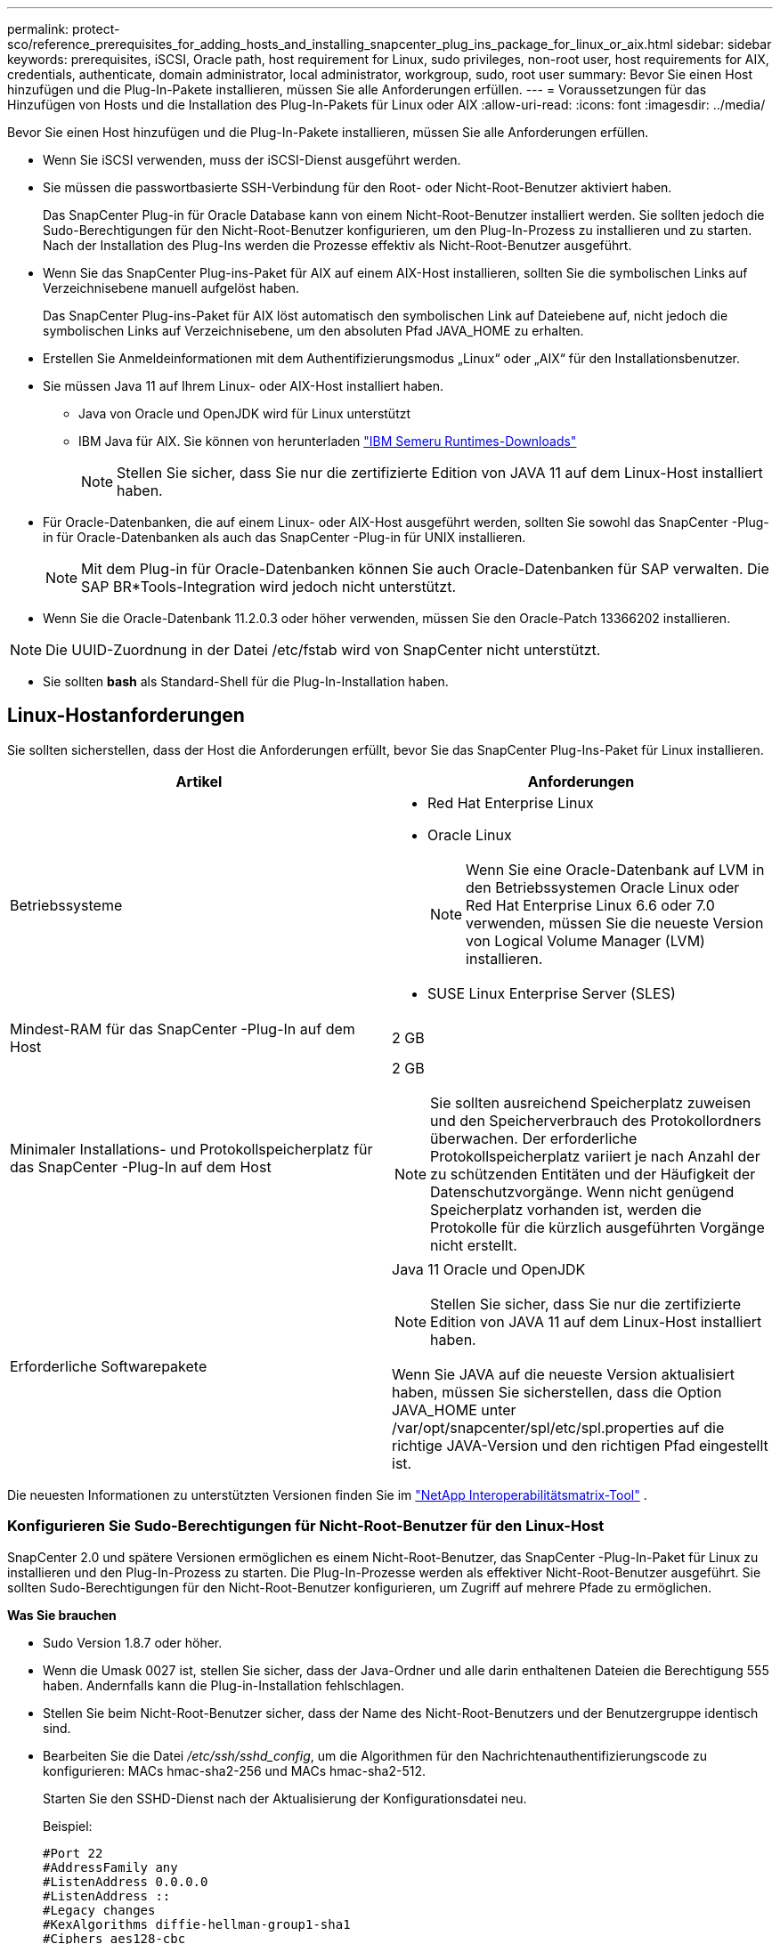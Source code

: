 ---
permalink: protect-sco/reference_prerequisites_for_adding_hosts_and_installing_snapcenter_plug_ins_package_for_linux_or_aix.html 
sidebar: sidebar 
keywords: prerequisites, iSCSI, Oracle path, host requirement for Linux, sudo privileges, non-root user, host requirements for AIX, credentials, authenticate, domain administrator, local administrator, workgroup, sudo, root user 
summary: Bevor Sie einen Host hinzufügen und die Plug-In-Pakete installieren, müssen Sie alle Anforderungen erfüllen. 
---
= Voraussetzungen für das Hinzufügen von Hosts und die Installation des Plug-In-Pakets für Linux oder AIX
:allow-uri-read: 
:icons: font
:imagesdir: ../media/


[role="lead"]
Bevor Sie einen Host hinzufügen und die Plug-In-Pakete installieren, müssen Sie alle Anforderungen erfüllen.

* Wenn Sie iSCSI verwenden, muss der iSCSI-Dienst ausgeführt werden.
* Sie müssen die passwortbasierte SSH-Verbindung für den Root- oder Nicht-Root-Benutzer aktiviert haben.
+
Das SnapCenter Plug-in für Oracle Database kann von einem Nicht-Root-Benutzer installiert werden.  Sie sollten jedoch die Sudo-Berechtigungen für den Nicht-Root-Benutzer konfigurieren, um den Plug-In-Prozess zu installieren und zu starten.  Nach der Installation des Plug-Ins werden die Prozesse effektiv als Nicht-Root-Benutzer ausgeführt.

* Wenn Sie das SnapCenter Plug-ins-Paket für AIX auf einem AIX-Host installieren, sollten Sie die symbolischen Links auf Verzeichnisebene manuell aufgelöst haben.
+
Das SnapCenter Plug-ins-Paket für AIX löst automatisch den symbolischen Link auf Dateiebene auf, nicht jedoch die symbolischen Links auf Verzeichnisebene, um den absoluten Pfad JAVA_HOME zu erhalten.

* Erstellen Sie Anmeldeinformationen mit dem Authentifizierungsmodus „Linux“ oder „AIX“ für den Installationsbenutzer.
* Sie müssen Java 11 auf Ihrem Linux- oder AIX-Host installiert haben.
+
** Java von Oracle und OpenJDK wird für Linux unterstützt
** IBM Java für AIX.  Sie können von herunterladen https://developer.ibm.com/languages/java/semeru-runtimes/downloads/?version=11&os=AIX["IBM Semeru Runtimes-Downloads"]
+

NOTE: Stellen Sie sicher, dass Sie nur die zertifizierte Edition von JAVA 11 auf dem Linux-Host installiert haben.



* Für Oracle-Datenbanken, die auf einem Linux- oder AIX-Host ausgeführt werden, sollten Sie sowohl das SnapCenter -Plug-in für Oracle-Datenbanken als auch das SnapCenter -Plug-in für UNIX installieren.
+

NOTE: Mit dem Plug-in für Oracle-Datenbanken können Sie auch Oracle-Datenbanken für SAP verwalten.  Die SAP BR*Tools-Integration wird jedoch nicht unterstützt.

* Wenn Sie die Oracle-Datenbank 11.2.0.3 oder höher verwenden, müssen Sie den Oracle-Patch 13366202 installieren.



NOTE: Die UUID-Zuordnung in der Datei /etc/fstab wird von SnapCenter nicht unterstützt.

* Sie sollten *bash* als Standard-Shell für die Plug-In-Installation haben.




== Linux-Hostanforderungen

Sie sollten sicherstellen, dass der Host die Anforderungen erfüllt, bevor Sie das SnapCenter Plug-Ins-Paket für Linux installieren.

|===
| Artikel | Anforderungen 


 a| 
Betriebssysteme
 a| 
* Red Hat Enterprise Linux
* Oracle Linux
+

NOTE: Wenn Sie eine Oracle-Datenbank auf LVM in den Betriebssystemen Oracle Linux oder Red Hat Enterprise Linux 6.6 oder 7.0 verwenden, müssen Sie die neueste Version von Logical Volume Manager (LVM) installieren.

* SUSE Linux Enterprise Server (SLES)




 a| 
Mindest-RAM für das SnapCenter -Plug-In auf dem Host
 a| 
2 GB



 a| 
Minimaler Installations- und Protokollspeicherplatz für das SnapCenter -Plug-In auf dem Host
 a| 
2 GB


NOTE: Sie sollten ausreichend Speicherplatz zuweisen und den Speicherverbrauch des Protokollordners überwachen.  Der erforderliche Protokollspeicherplatz variiert je nach Anzahl der zu schützenden Entitäten und der Häufigkeit der Datenschutzvorgänge.  Wenn nicht genügend Speicherplatz vorhanden ist, werden die Protokolle für die kürzlich ausgeführten Vorgänge nicht erstellt.



 a| 
Erforderliche Softwarepakete
 a| 
Java 11 Oracle und OpenJDK


NOTE: Stellen Sie sicher, dass Sie nur die zertifizierte Edition von JAVA 11 auf dem Linux-Host installiert haben.

Wenn Sie JAVA auf die neueste Version aktualisiert haben, müssen Sie sicherstellen, dass die Option JAVA_HOME unter /var/opt/snapcenter/spl/etc/spl.properties auf die richtige JAVA-Version und den richtigen Pfad eingestellt ist.

|===
Die neuesten Informationen zu unterstützten Versionen finden Sie im https://imt.netapp.com/matrix/imt.jsp?components=121073;&solution=1257&isHWU&src=IMT["NetApp Interoperabilitätsmatrix-Tool"^] .



=== Konfigurieren Sie Sudo-Berechtigungen für Nicht-Root-Benutzer für den Linux-Host

SnapCenter 2.0 und spätere Versionen ermöglichen es einem Nicht-Root-Benutzer, das SnapCenter -Plug-In-Paket für Linux zu installieren und den Plug-In-Prozess zu starten.  Die Plug-In-Prozesse werden als effektiver Nicht-Root-Benutzer ausgeführt.  Sie sollten Sudo-Berechtigungen für den Nicht-Root-Benutzer konfigurieren, um Zugriff auf mehrere Pfade zu ermöglichen.

*Was Sie brauchen*

* Sudo Version 1.8.7 oder höher.
* Wenn die Umask 0027 ist, stellen Sie sicher, dass der Java-Ordner und alle darin enthaltenen Dateien die Berechtigung 555 haben.  Andernfalls kann die Plug-in-Installation fehlschlagen.
* Stellen Sie beim Nicht-Root-Benutzer sicher, dass der Name des Nicht-Root-Benutzers und der Benutzergruppe identisch sind.
* Bearbeiten Sie die Datei _/etc/ssh/sshd_config_, um die Algorithmen für den Nachrichtenauthentifizierungscode zu konfigurieren: MACs hmac-sha2-256 und MACs hmac-sha2-512.
+
Starten Sie den SSHD-Dienst nach der Aktualisierung der Konfigurationsdatei neu.

+
Beispiel:

+
[listing]
----
#Port 22
#AddressFamily any
#ListenAddress 0.0.0.0
#ListenAddress ::
#Legacy changes
#KexAlgorithms diffie-hellman-group1-sha1
#Ciphers aes128-cbc
#The default requires explicit activation of protocol
Protocol 2
HostKey/etc/ssh/ssh_host_rsa_key
MACs hmac-sha2-256
----


*Über diese Aufgabe*

Sie sollten Sudo-Berechtigungen für den Nicht-Root-Benutzer konfigurieren, um Zugriff auf die folgenden Pfade zu gewähren:

* /home/_LINUX_USER_/.sc_netapp/snapcenter_linux_host_plugin.bin
* /benutzerdefinierter_Speicherort/ NetApp/snapcenter/spl/installation/plugins/uninstall
* /benutzerdefinierter_Speicherort/ NetApp/snapcenter/spl/bin/spl


*Schritte*

. Melden Sie sich beim Linux-Host an, auf dem Sie das SnapCenter Plug-ins-Paket für Linux installieren möchten.
. Fügen Sie mithilfe des Linux-Dienstprogramms visudo die folgenden Zeilen zur Datei /etc/sudoers hinzu.
+
[listing, subs="+quotes"]
----
Cmnd_Alias HPPLCMD = sha224:checksum_value== /home/_LINUX_USER_/.sc_netapp/snapcenter_linux_host_plugin.bin, /opt/NetApp/snapcenter/spl/installation/plugins/uninstall, /opt/NetApp/snapcenter/spl/bin/spl, /opt/NetApp/snapcenter/scc/bin/scc
Cmnd_Alias PRECHECKCMD = sha224:checksum_value== /home/_LINUX_USER_/.sc_netapp/Linux_Prechecks.sh
Cmnd_Alias CONFIGCHECKCMD = sha224:checksum_value== /opt/NetApp/snapcenter/spl/plugins/scu/scucore/configurationcheck/Config_Check.sh
Cmnd_Alias SCCMD = sha224:checksum_value== /opt/NetApp/snapcenter/spl/bin/sc_command_executor
Cmnd_Alias SCCCMDEXECUTOR =checksum_value== /opt/NetApp/snapcenter/scc/bin/sccCommandExecutor
_LINUX_USER_ ALL=(ALL) NOPASSWD:SETENV: HPPLCMD, PRECHECKCMD, CONFIGCHECKCMD, SCCCMDEXECUTOR, SCCMD
Defaults: _LINUX_USER_ env_keep += "IATEMPDIR"
Defaults: _LINUX_USER_ env_keep += "JAVA_HOME"
Defaults: _LINUX_USER_ !visiblepw
Defaults: _LINUX_USER_ !requiretty
----
+

NOTE: Wenn Sie ein RAC-Setup haben, sollten Sie neben den anderen zulässigen Befehlen Folgendes zur Datei /etc/sudoers hinzufügen: „/<crs_home>/bin/olsnodes“



Sie können den Wert von _crs_home_ aus der Datei _/etc/oracle/olr.loc_ abrufen.

_LINUX_USER_ ist der Name des von Ihnen erstellten Nicht-Root-Benutzers.

Sie können den _Prüfsummenwert_ aus der Datei *sc_unix_plugins_checksum.txt* abrufen, die sich hier befindet:

* _C:\ProgramData\ NetApp\ SnapCenter\Package Repository\sc_unix_plugins_checksum.txt_, wenn SnapCenter Server auf einem Windows-Host installiert ist.
* _/opt/ NetApp/snapcenter/SnapManagerWeb/Repository/sc_unix_plugins_checksum.txt_, wenn SnapCenter Server auf einem Linux-Host installiert ist.



IMPORTANT: Das Beispiel sollte nur als Referenz für die Erstellung Ihrer eigenen Daten verwendet werden.



== AIX-Hostanforderungen

Sie sollten sicherstellen, dass der Host die Anforderungen erfüllt, bevor Sie das SnapCenter Plug-Ins-Paket für AIX installieren.


NOTE: Das SnapCenter -Plug-in für UNIX, das Teil des SnapCenter Plug-in-Pakets für AIX ist, unterstützt keine gleichzeitigen Volume-Gruppen.

|===
| Artikel | Anforderungen 


 a| 
Betriebssysteme
 a| 
AIX 7.1 oder höher



 a| 
Mindest-RAM für das SnapCenter -Plug-In auf dem Host
 a| 
4 GB



 a| 
Minimaler Installations- und Protokollspeicherplatz für das SnapCenter -Plug-In auf dem Host
 a| 
2 GB


NOTE: Sie sollten ausreichend Speicherplatz zuweisen und den Speicherverbrauch des Protokollordners überwachen.  Der erforderliche Protokollspeicherplatz variiert je nach Anzahl der zu schützenden Entitäten und der Häufigkeit der Datenschutzvorgänge.  Wenn nicht genügend Speicherplatz vorhanden ist, werden die Protokolle für die kürzlich ausgeführten Vorgänge nicht erstellt.



 a| 
Erforderliche Softwarepakete
 a| 
Java 11 IBM Java

Wenn Sie JAVA auf die neueste Version aktualisiert haben, müssen Sie sicherstellen, dass die Option JAVA_HOME unter /var/opt/snapcenter/spl/etc/spl.properties auf die richtige JAVA-Version und den richtigen Pfad eingestellt ist.

|===
Die neuesten Informationen zu unterstützten Versionen finden Sie im https://imt.netapp.com/matrix/imt.jsp?components=121073;&solution=1257&isHWU&src=IMT["NetApp Interoperabilitätsmatrix-Tool"^] .



=== Konfigurieren Sie Sudo-Berechtigungen für Nicht-Root-Benutzer für den AIX-Host

SnapCenter 4.4 und höher ermöglicht es einem Nicht-Root-Benutzer, das SnapCenter Plug-ins-Paket für AIX zu installieren und den Plug-in-Prozess zu starten.  Die Plug-In-Prozesse werden als effektiver Nicht-Root-Benutzer ausgeführt.  Sie sollten Sudo-Berechtigungen für den Nicht-Root-Benutzer konfigurieren, um Zugriff auf mehrere Pfade zu ermöglichen.

*Was Sie brauchen*

* Sudo Version 1.8.7 oder höher.
* Wenn die Umask 0027 ist, stellen Sie sicher, dass der Java-Ordner und alle darin enthaltenen Dateien die Berechtigung 555 haben.  Andernfalls kann die Plug-in-Installation fehlschlagen.
* Bearbeiten Sie die Datei _/etc/ssh/sshd_config_, um die Algorithmen für den Nachrichtenauthentifizierungscode zu konfigurieren: MACs hmac-sha2-256 und MACs hmac-sha2-512.
+
Starten Sie den SSHD-Dienst nach der Aktualisierung der Konfigurationsdatei neu.

+
Beispiel:

+
[listing]
----
#Port 22
#AddressFamily any
#ListenAddress 0.0.0.0
#ListenAddress ::
#Legacy changes
#KexAlgorithms diffie-hellman-group1-sha1
#Ciphers aes128-cbc
#The default requires explicit activation of protocol
Protocol 2
HostKey/etc/ssh/ssh_host_rsa_key
MACs hmac-sha2-256
----


*Über diese Aufgabe*

Sie sollten Sudo-Berechtigungen für den Nicht-Root-Benutzer konfigurieren, um Zugriff auf die folgenden Pfade zu gewähren:

* /home/_AIX_USER_/.sc_netapp/snapcenter_aix_host_plugin.bsx
* /benutzerdefinierter_Speicherort/ NetApp/snapcenter/spl/installation/plugins/uninstall
* /benutzerdefinierter_Speicherort/ NetApp/snapcenter/spl/bin/spl


*Schritte*

. Melden Sie sich beim AIX-Host an, auf dem Sie das SnapCenter Plug-ins-Paket für AIX installieren möchten.
. Fügen Sie mithilfe des Linux-Dienstprogramms visudo die folgenden Zeilen zur Datei /etc/sudoers hinzu.
+
[listing, subs="+quotes"]
----
Cmnd_Alias HPPACMD = sha224:checksum_value== /home/_AIX_USER_/.sc_netapp/snapcenter_aix_host_plugin.bsx,
/opt/NetApp/snapcenter/spl/installation/plugins/uninstall, /opt/NetApp/snapcenter/spl/bin/spl
Cmnd_Alias PRECHECKCMD = sha224:checksum_value== /home/_AIX_USER_/.sc_netapp/AIX_Prechecks.sh
Cmnd_Alias CONFIGCHECKCMD = sha224:checksum_value== /opt/NetApp/snapcenter/spl/plugins/scu/scucore/configurationcheck/Config_Check.sh
Cmnd_Alias SCCMD = sha224:checksum_value== /opt/NetApp/snapcenter/spl/bin/sc_command_executor
_AIX_USER_ ALL=(ALL) NOPASSWD:SETENV: HPPACMD, PRECHECKCMD, CONFIGCHECKCMD, SCCMD
Defaults: _LINUX_USER_ env_keep += "IATEMPDIR"
Defaults: _LINUX_USER_ env_keep += "JAVA_HOME"
Defaults: _AIX_USER_ !visiblepw
Defaults: _AIX_USER_ !requiretty
----
+

NOTE: Wenn Sie ein RAC-Setup haben, sollten Sie neben den anderen zulässigen Befehlen Folgendes zur Datei /etc/sudoers hinzufügen: „/<crs_home>/bin/olsnodes“



Sie können den Wert von _crs_home_ aus der Datei _/etc/oracle/olr.loc_ abrufen.

_AIX_USER_ ist der Name des von Ihnen erstellten Nicht-Root-Benutzers.

Sie können den _Prüfsummenwert_ aus der Datei *sc_unix_plugins_checksum.txt* abrufen, die sich hier befindet:

* _C:\ProgramData\ NetApp\ SnapCenter\Package Repository\sc_unix_plugins_checksum.txt_, wenn SnapCenter Server auf einem Windows-Host installiert ist.
* _/opt/ NetApp/snapcenter/SnapManagerWeb/Repository/sc_unix_plugins_checksum.txt_, wenn SnapCenter Server auf einem Linux-Host installiert ist.



IMPORTANT: Das Beispiel sollte nur als Referenz für die Erstellung Ihrer eigenen Daten verwendet werden.



== Einrichten von Anmeldeinformationen

SnapCenter verwendet Anmeldeinformationen, um Benutzer für SnapCenter -Vorgänge zu authentifizieren.  Sie sollten Anmeldeinformationen für die Installation des Plug-In-Pakets auf Linux- oder AIX-Hosts erstellen.

*Über diese Aufgabe*

Die Anmeldeinformationen werden entweder für den Root-Benutzer oder für einen Nicht-Root-Benutzer erstellt, der über Sudo-Berechtigungen zum Installieren und Starten des Plug-In-Prozesses verfügt.

Weitere Informationen finden Sie unter:<<Konfigurieren Sie Sudo-Berechtigungen für Nicht-Root-Benutzer für den Linux-Host>> oder<<Konfigurieren Sie Sudo-Berechtigungen für Nicht-Root-Benutzer für den AIX-Host>>

|===


| *Best Practice:* Obwohl Sie Anmeldeinformationen nach der Bereitstellung von Hosts und der Installation von Plug-Ins erstellen dürfen, besteht die Best Practice darin, Anmeldeinformationen nach dem Hinzufügen von SVMs zu erstellen, bevor Sie Hosts bereitstellen und Plug-Ins installieren. 
|===
*Schritte*

. Klicken Sie im linken Navigationsbereich auf *Einstellungen*.
. Klicken Sie auf der Seite „Einstellungen“ auf *Anmeldeinformationen*.
. Klicken Sie auf *Neu*.
. Geben Sie auf der Seite „Anmeldeinformationen“ die Anmeldeinformationen ein:
+
|===
| Für dieses Feld... | Machen Sie Folgendes... 


 a| 
Anmeldeinformationsname
 a| 
Geben Sie einen Namen für die Anmeldeinformationen ein.



 a| 
Benutzername/Passwort
 a| 
Geben Sie den Benutzernamen und das Kennwort ein, die zur Authentifizierung verwendet werden sollen.

** Domänenadministrator
+
Geben Sie den Domänenadministrator auf dem System an, auf dem Sie das SnapCenter -Plug-In installieren. Gültige Formate für das Feld „Benutzername“ sind:

+
*** _NetBIOS\Benutzername_
*** _Domänen-FQDN\Benutzername_


** Lokaler Administrator (nur für Arbeitsgruppen)
+
Geben Sie für Systeme, die zu einer Arbeitsgruppe gehören, den integrierten lokalen Administrator auf dem System an, auf dem Sie das SnapCenter -Plug-In installieren. Sie können ein lokales Benutzerkonto angeben, das zur lokalen Administratorgruppe gehört, wenn das Benutzerkonto über erhöhte Berechtigungen verfügt oder die Benutzerzugriffssteuerung auf dem Hostsystem deaktiviert ist.  Das gültige Format für das Feld „Benutzername“ ist: _Benutzername_





 a| 
Authentifizierungsmodus
 a| 
Wählen Sie den Authentifizierungsmodus aus, den Sie verwenden möchten.

Wählen Sie je nach Betriebssystem des Plug-in-Hosts entweder Linux oder AIX aus.



 a| 
Verwenden Sie Sudo-Berechtigungen
 a| 
Aktivieren Sie das Kontrollkästchen *Sudo-Berechtigungen verwenden*, wenn Sie Anmeldeinformationen für einen Nicht-Root-Benutzer erstellen.

|===
. Klicken Sie auf *OK*.


Nachdem Sie die Anmeldeinformationen eingerichtet haben, möchten Sie möglicherweise die Anmeldeinformationsverwaltung einem Benutzer oder einer Benutzergruppe auf der Seite *Benutzer und Zugriff* zuweisen.



== Konfigurieren der Anmeldeinformationen für eine Oracle-Datenbank

Sie müssen Anmeldeinformationen konfigurieren, die zum Ausführen von Datenschutzvorgängen in Oracle-Datenbanken verwendet werden.

*Über diese Aufgabe*

Sie sollten die verschiedenen für die Oracle-Datenbank unterstützten Authentifizierungsmethoden überprüfen. Weitere Informationen finden Sie unterlink:../get-started/concept_authentication_methods_for_your_credentials.html["Authentifizierungsmethoden für Ihre Anmeldeinformationen"^] .

Wenn Sie Anmeldeinformationen für einzelne Ressourcengruppen einrichten und der Benutzername nicht über vollständige Administratorrechte verfügt, muss der Benutzername mindestens über Ressourcengruppen- und Sicherungsrechte verfügen.

Wenn Sie die Oracle-Datenbankauthentifizierung aktiviert haben, wird in der Ressourcenansicht ein rotes Vorhängeschlosssymbol angezeigt.  Sie müssen Datenbankanmeldeinformationen konfigurieren, um die Datenbank schützen zu können, oder sie der Ressourcengruppe hinzufügen, um Datenschutzvorgänge durchzuführen.


NOTE: Wenn Sie beim Erstellen eines Berechtigungsnachweises falsche Angaben machen, wird eine Fehlermeldung angezeigt.  Sie müssen auf *Abbrechen* klicken und es dann erneut versuchen.

*Schritte*

. Klicken Sie im linken Navigationsbereich auf *Ressourcen* und wählen Sie dann das entsprechende Plug-In aus der Liste aus.
. Wählen Sie auf der Seite „Ressourcen“ in der Liste „Ansicht“ die Option „Datenbank“ aus.
. Klickenimage:../media/filter_icon.gif["Filtersymbol"] und wählen Sie dann den Hostnamen und den Datenbanktyp aus, um die Ressourcen zu filtern.
+
Sie können dann aufimage:../media/filter_icon.gif["Filtersymbol"] , um den Filterbereich zu schließen.

. Wählen Sie die Datenbank aus und klicken Sie dann auf *Datenbankeinstellungen* > *Datenbank konfigurieren*.
. Wählen Sie im Abschnitt „Datenbankeinstellungen konfigurieren“ aus der Dropdownliste *Vorhandene Anmeldeinformationen verwenden* die Anmeldeinformationen aus, die zum Ausführen von Datenschutzjobs in der Oracle-Datenbank verwendet werden sollen.
+

NOTE: Der Oracle-Benutzer sollte über Sysdba-Berechtigungen verfügen.

+
Sie können auch Anmeldeinformationen erstellen, indem Sie aufimage:../media/add_icon_configure_database.gif["Symbol im Datenbankkonfigurationsbildschirm hinzufügen"] .

. Wählen Sie im Abschnitt „ASM-Einstellungen konfigurieren“ aus der Dropdownliste *Vorhandene Anmeldeinformationen verwenden* die Anmeldeinformationen aus, die zum Ausführen von Datenschutzjobs auf der ASM-Instanz verwendet werden sollen.
+

NOTE: Der ASM-Benutzer sollte über Sysasm-Berechtigungen verfügen.

+
Sie können auch Anmeldeinformationen erstellen, indem Sie aufimage:../media/add_icon_configure_database.gif["Symbol im Datenbankkonfigurationsbildschirm hinzufügen"] .

. Wählen Sie im Abschnitt „RMAN-Katalogeinstellungen konfigurieren“ aus der Dropdownliste *Vorhandene Anmeldeinformationen verwenden* die Anmeldeinformationen aus, die zum Ausführen von Datenschutzjobs in der Oracle Recovery Manager (RMAN)-Katalogdatenbank verwendet werden sollen.
+
Sie können auch Anmeldeinformationen erstellen, indem Sie aufimage:../media/add_icon_configure_database.gif["Symbol im Datenbankkonfigurationsbildschirm hinzufügen"] .

+
Geben Sie im Feld *TNSName* den Dateinamen des Transparent Network Substrate (TNS) ein, der vom SnapCenter -Server zur Kommunikation mit der Datenbank verwendet wird.

. Geben Sie im Feld *Bevorzugte RAC-Knoten* die für die Sicherung bevorzugten Real Application Cluster (RAC)-Knoten an.
+
Bei den bevorzugten Knoten kann es sich um einen oder alle Clusterknoten handeln, auf denen die RAC-Datenbankinstanzen vorhanden sind.  Der Sicherungsvorgang wird nur auf diesen bevorzugten Knoten in der Reihenfolge der Präferenz ausgelöst.

+
In RAC One Node ist nur ein Knoten in den bevorzugten Knoten aufgeführt, und dieser bevorzugte Knoten ist der Knoten, auf dem die Datenbank derzeit gehostet wird.

+
Nach einem Failover oder einer Verlagerung der RAC One Node-Datenbank wird durch die Aktualisierung der Ressourcen auf der SnapCenter Ressourcenseite der Host aus der Liste *Bevorzugte RAC-Knoten* entfernt, auf dem die Datenbank zuvor gehostet wurde.  Der RAC-Knoten, auf den die Datenbank verschoben wird, wird in *RAC-Knoten* aufgeführt und muss manuell als bevorzugter RAC-Knoten konfiguriert werden.

+
Weitere Informationen finden Sie unter link:../protect-sco/task_define_a_backup_strategy_for_oracle_databases.html#preferred-nodes-in-rac-setup["Bevorzugte Knoten im RAC-Setup"^] .

. Klicken Sie auf *OK*.

